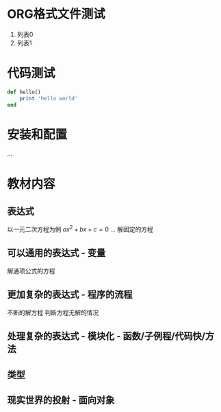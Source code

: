 * ORG格式文件测试
  1. 列表0
  2. 列表1
* 代码测试
  #+begin_src ruby
def hello()
    print 'hello world'
end
  #+end_src
* 安装和配置
  ...
* 教材内容
** 表达式
   以一元二次方程为例 $ax^2+bx+c = 0$
   ...
   解固定的方程
** 可以通用的表达式 - 变量
   解通项公式的方程
** 更加复杂的表达式 - 程序的流程
   不断的解方程
   判断方程无解的情况
** 处理复杂的表达式 - 模块化 - 函数/子例程/代码快/方法
** 类型
** 现实世界的投射 - 面向对象
